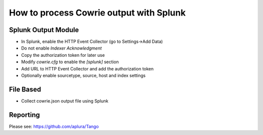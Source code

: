 How to process Cowrie output with Splunk
########################################

Splunk Output Module
====================

* In Splunk, enable the HTTP Event Collector (go to Settings->Add Data)
* Do not enable `Indexer Acknowledgment`
* Copy the authorization token for later use
* Modify `cowrie.cfg` to enable the `[splunk]` section
* Add URL to HTTP Event Collector and add the authorization token
* Optionally enable sourcetype, source, host and index settings

File Based
==========

* Collect cowrie.json output file using Splunk

Reporting
==========

Please see: https://github.com/aplura/Tango
